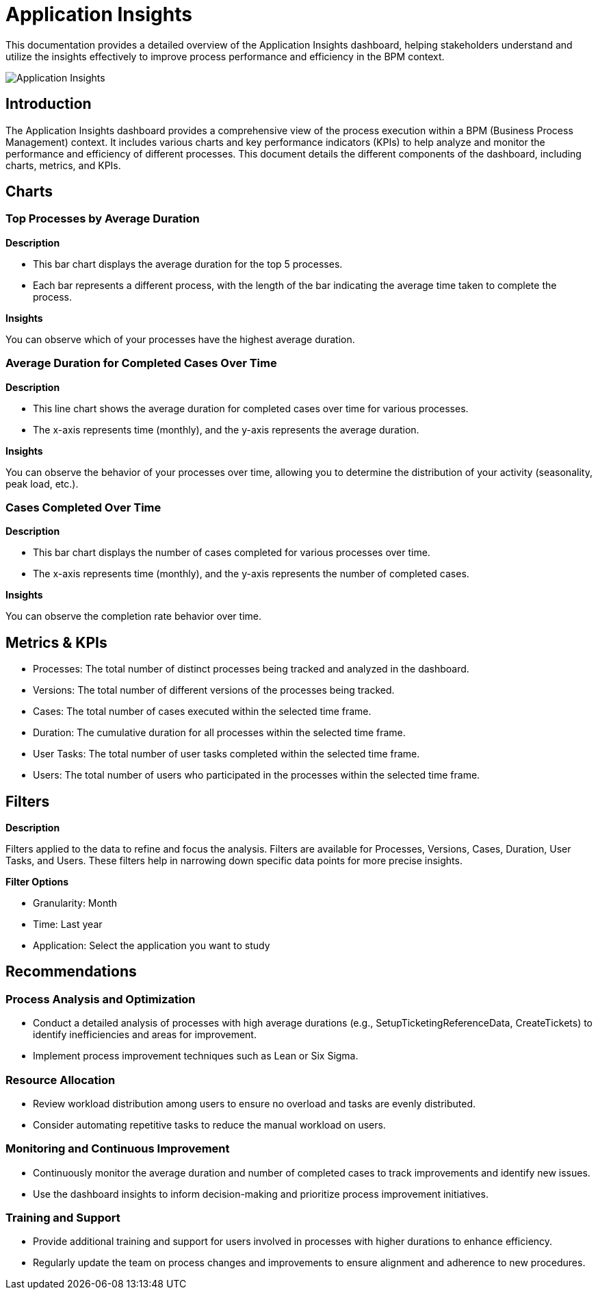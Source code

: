 = Application Insights
:description: Detailed overview of the Application Insights dashboard for process performance analysis and improvement.

This documentation provides a detailed overview of the Application Insights dashboard, helping stakeholders understand and utilize the insights effectively to improve process performance and efficiency in the BPM context.

image::application-insights.png[Application Insights]

== Introduction

The Application Insights dashboard provides a comprehensive view of the process execution within a BPM (Business Process Management) context. It includes various charts and key performance indicators (KPIs) to help analyze and monitor the performance and efficiency of different processes. This document details the different components of the dashboard, including charts, metrics, and KPIs.

== Charts

=== Top Processes by Average Duration

*Description*

* This bar chart displays the average duration for the top 5 processes.
* Each bar represents a different process, with the length of the bar indicating the average time taken to complete the process.

*Insights*

You can observe which of your processes have the highest average duration.

=== Average Duration for Completed Cases Over Time

*Description*

* This line chart shows the average duration for completed cases over time for various processes.
* The x-axis represents time (monthly), and the y-axis represents the average duration.

*Insights*

You can observe the behavior of your processes over time, allowing you to determine the distribution of your activity (seasonality, peak load, etc.).

=== Cases Completed Over Time

*Description*

* This bar chart displays the number of cases completed for various processes over time.
* The x-axis represents time (monthly), and the y-axis represents the number of completed cases.

*Insights*

You can observe the completion rate behavior over time.

== Metrics & KPIs

* Processes: The total number of distinct processes being tracked and analyzed in the dashboard.
* Versions: The total number of different versions of the processes being tracked.
* Cases: The total number of cases executed within the selected time frame.
* Duration: The cumulative duration for all processes within the selected time frame.
* User Tasks: The total number of user tasks completed within the selected time frame.
* Users: The total number of users who participated in the processes within the selected time frame.

== Filters

*Description*

Filters applied to the data to refine and focus the analysis. Filters are available for Processes, Versions, Cases, Duration, User Tasks, and Users. These filters help in narrowing down specific data points for more precise insights.

*Filter Options*

* Granularity: Month
* Time: Last year
* Application: Select the application you want to study

== Recommendations

=== Process Analysis and Optimization

* Conduct a detailed analysis of processes with high average durations (e.g., SetupTicketingReferenceData, CreateTickets) to identify inefficiencies and areas for improvement.
* Implement process improvement techniques such as Lean or Six Sigma.

=== Resource Allocation

* Review workload distribution among users to ensure no overload and tasks are evenly distributed.
* Consider automating repetitive tasks to reduce the manual workload on users.

=== Monitoring and Continuous Improvement

* Continuously monitor the average duration and number of completed cases to track improvements and identify new issues.
* Use the dashboard insights to inform decision-making and prioritize process improvement initiatives.

=== Training and Support

* Provide additional training and support for users involved in processes with higher durations to enhance efficiency.
* Regularly update the team on process changes and improvements to ensure alignment and adherence to new procedures.
